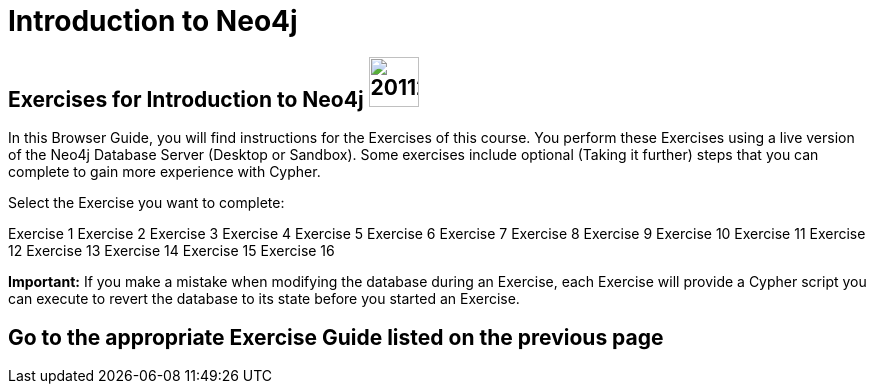 = Introduction to Neo4j

== Exercises for Introduction to Neo4j image:https://avatars3.githubusercontent.com/u/201120[width=50]

In this Browser Guide, you will find instructions for the Exercises of this course.  
You perform these Exercises using a live version of the Neo4j Database Server (Desktop or Sandbox).
Some exercises include optional (Taking it further) steps that you can complete to gain more experience with Cypher.


Select the Exercise you want to complete:

pass:a[<a play-topic='{guides}/01.html'>Exercise 1</a>]
pass:a[<a play-topic='{guides}/02.html'>Exercise 2</a>]
pass:a[<a play-topic='{guides}/03.html'>Exercise 3</a>]
pass:a[<a play-topic='{guides}/04.html'>Exercise 4</a>]
pass:a[<a play-topic='{guides}/05.html'>Exercise 5</a>]
pass:a[<a play-topic='{guides}/06.html'>Exercise 6</a>]
pass:a[<a play-topic='{guides}/07.html'>Exercise 7</a>]
pass:a[<a play-topic='{guides}/08.html'>Exercise 8</a>]
pass:a[<a play-topic='{guides}/09.html'>Exercise 9</a>]
pass:a[<a play-topic='{guides}/10.html'>Exercise 10</a>]
pass:a[<a play-topic='{guides}/11.html'>Exercise 11</a>]
pass:a[<a play-topic='{guides}/12.html'>Exercise 12</a>]
pass:a[<a play-topic='{guides}/13.html'>Exercise 13</a>]
pass:a[<a play-topic='{guides}/14.html'>Exercise 14</a>]
pass:a[<a play-topic='{guides}/15.html'>Exercise 15</a>]
pass:a[<a play-topic='{guides}/16.html'>Exercise 16</a>]

*Important:* If you make a mistake when modifying the database during an Exercise, each Exercise will provide a Cypher script you can execute to revert the database to its state before you started an Exercise.

== Go to the appropriate Exercise Guide listed on the previous page
